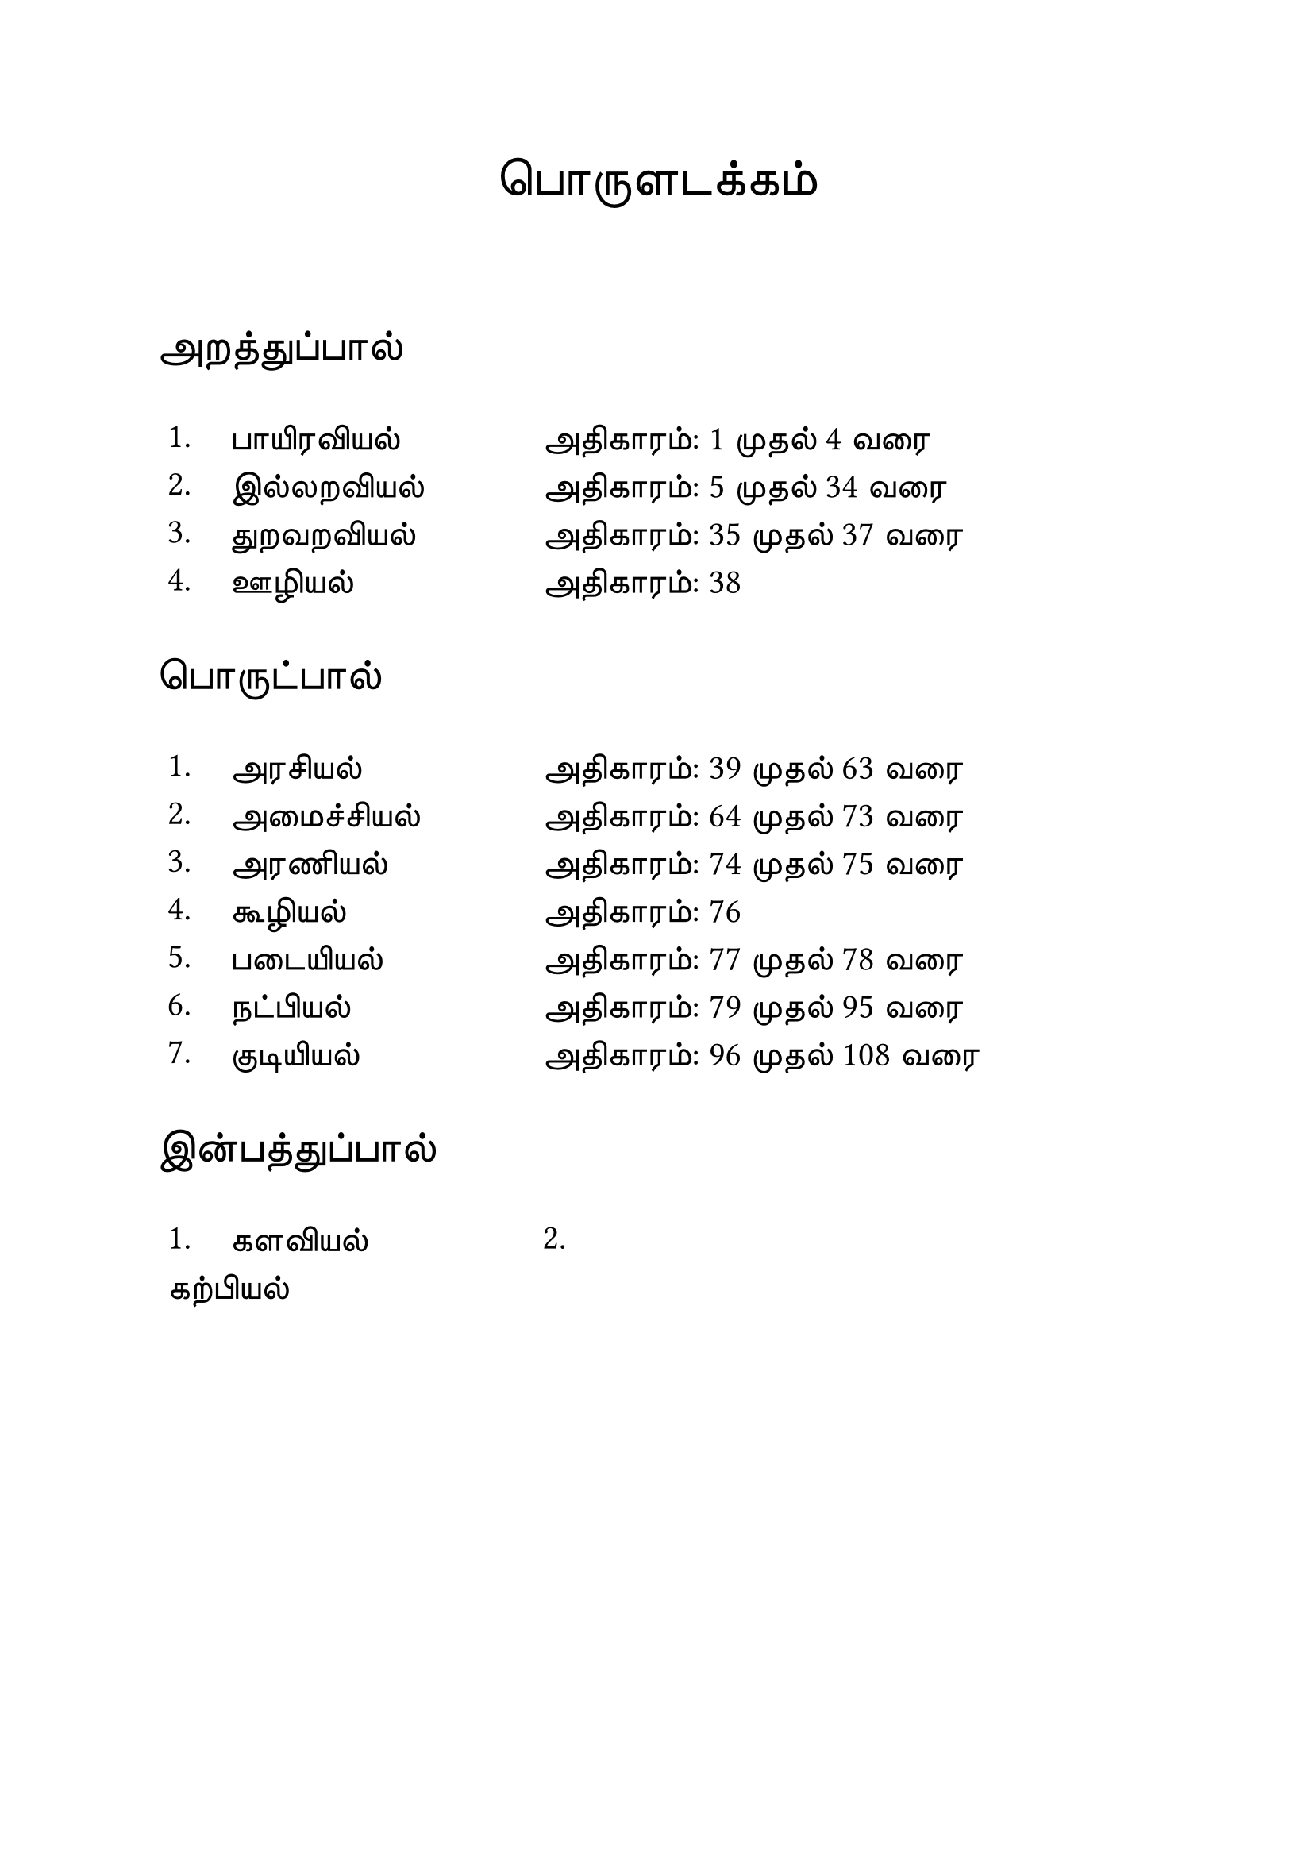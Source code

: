 #set page("a4")

#set text(
  font: "TSCu_SaiIndira",
  size: 24pt
)
#set align(center)
பொருளடக்கம்
\
\
#set text(
  font: "TSCu_SaiIndira",
  size: 20pt
)
#set align(left)
அறத்துப்பால்
#set text(
  font: "TSCu_SaiIndira",
  size: 16pt
)
#table(
  stroke: none,
  columns: (1cm, 5cm, auto),
  [1.], [பாயிரவியல்],[அதிகாரம்:  1 முதல் 4 வரை],
  [2.], [இல்லறவியல்],[அதிகாரம்:  5 முதல் 34 வரை],
  [3.], [துறவறவியல்],[அதிகாரம்: 35 முதல் 37 வரை],
  [4.], [ஊழியல்],[அதிகாரம்: 38]
)
#set text(
  font: "TSCu_SaiIndira",
  size: 20pt
)
#set align(left)
பொருட்பால்
#set text(
  font: "TSCu_SaiIndira",
  size: 16pt
)
#table(
  stroke: none,
  columns: (1cm, 5cm, auto),
  [1.], [அரசியல்],[அதிகாரம்: 39 முதல் 63 வரை],
  [2.], [அமைச்சியல்],[அதிகாரம்: 64 முதல் 73 வரை],
  [3.], [அரணியல்],[அதிகாரம்: 74 முதல் 75 வரை],
  [4.], [கூழியல்],[அதிகாரம்:  76],
  [5.], [படையியல்],[அதிகாரம்:  77 முதல் 78 வரை],
  [6.], [நட்பியல்],[அதிகாரம்: 79 முதல் 95 வரை],
  [7.], [குடியியல்],[அதிகாரம்: 96 முதல் 108 வரை]
)
#set text(
  font: "TSCu_SaiIndira",
  size: 20pt
)
#set align(left)
இன்பத்துப்பால்
#set text(
  font: "TSCu_SaiIndira",
  size: 16pt
)
#table(
  stroke: none,
  columns: (1cm, 5cm, auto),
  [1.], [களவியல்],
  [2.], [கற்பியல்]
)
